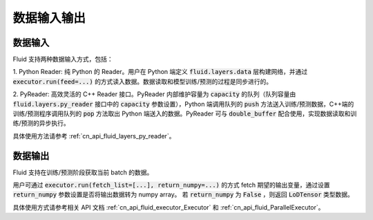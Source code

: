 ..  _api_guide_data_in_out:

数据输入输出
###############


数据输入
-------------

Fluid 支持两种数据输入方式，包括：

1. Python Reader: 纯 Python 的 Reader。用户在 Python 端定义 :code:`fluid.layers.data` 层构建网络，并通过
:code:`executor.run(feed=...)` 的方式读入数据。数据读取和模型训练/预测的过程是同步进行的。

2. PyReader: 高效灵活的 C++ Reader 接口。PyReader 内部维护容量为 :code:`capacity` 的队列（队列容量由
:code:`fluid.layers.py_reader` 接口中的 :code:`capacity` 参数设置），Python 端调用队列的 :code:`push`
方法送入训练/预测数据，C++端的训练/预测程序调用队列的 :code:`pop` 方法取出 Python 端送入的数据。PyReader 可与
:code:`double_buffer` 配合使用，实现数据读取和训练/预测的异步执行。

具体使用方法请参考 :ref:`cn_api_fluid_layers_py_reader`。


数据输出
------------

Fluid 支持在训练/预测阶段获取当前 batch 的数据。

用户可通过 :code:`executor.run(fetch_list=[...], return_numpy=...)` 的方式
fetch 期望的输出变量，通过设置 :code:`return_numpy` 参数设置是否将输出数据转为 numpy array。
若 :code:`return_numpy` 为 :code:`False` ，则返回 :code:`LoDTensor` 类型数据。

具体使用方式请参考相关 API 文档 :ref:`cn_api_fluid_executor_Executor` 和
:ref:`cn_api_fluid_ParallelExecutor`。

